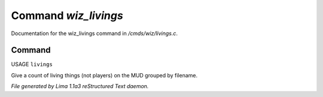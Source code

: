 Command *wiz_livings*
**********************

Documentation for the wiz_livings command in */cmds/wiz/livings.c*.

Command
=======

USAGE ``livings``

Give a count of living things (not players) on the MUD grouped by filename.

.. TAGS: RST



*File generated by Lima 1.1a3 reStructured Text daemon.*
